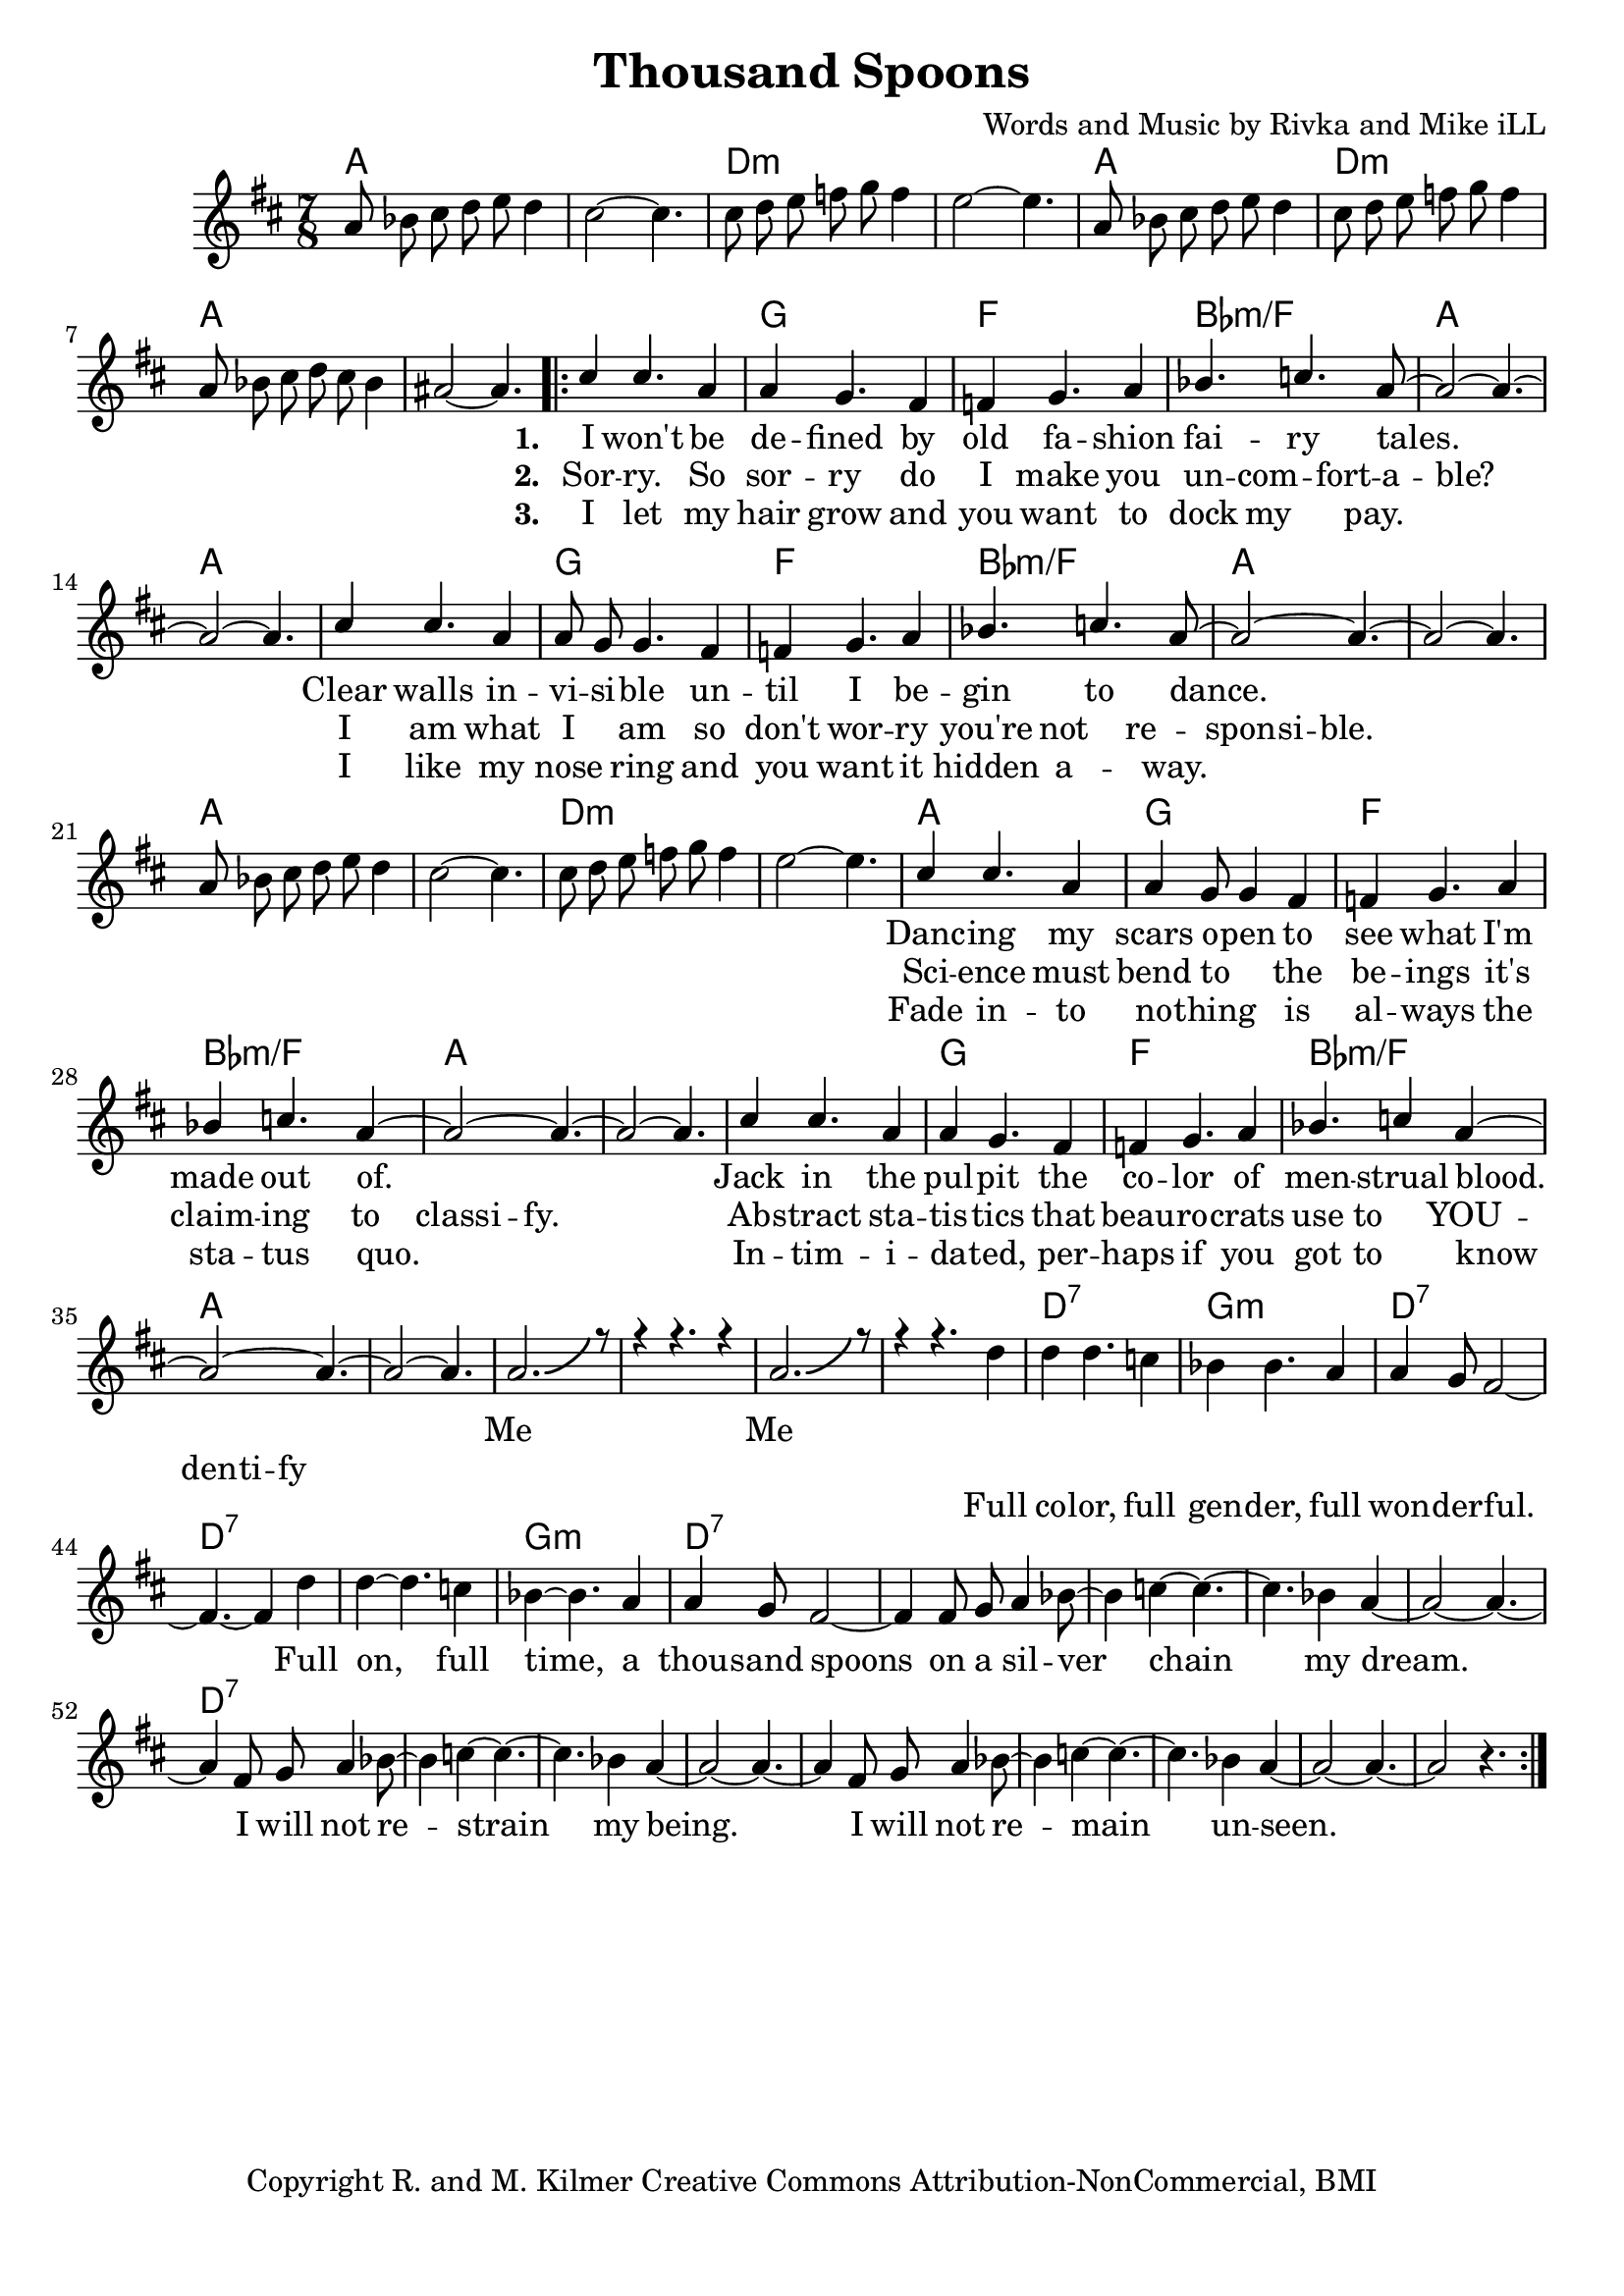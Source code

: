 \version "2.19.45"
\paper{ print-page-number = ##f bottom-margin = 0.5\in }

\header {
  title = "Thousand Spoons"
  composer = "Words and Music by Rivka and Mike iLL"
  tagline = "Copyright R. and M. Kilmer Creative Commons Attribution-NonCommercial, BMI"
}

melody = \relative c'' {
 \clef treble
 \key d \major
 \time 7/8
 \set Score.voltaSpannerDuration = #(ly:make-moment 7/8)
 \override Glissando.style = #'zigzag
 #(ly:expect-warning "cannot end volta")
 	a8 bes cis d e d4 | cis2~ cis4. |
 	cis8 d e f g f4 | e2~ e4. |
 	a,8 bes cis d e d4 | cis8 d e f g f4 | 
 	a,8 bes cis d cis bes4 | ais2~ ais4. |
     \voiceOne
      <<
	\repeat volta 3 {
		\new Voice = "words" {
		\voiceOne 
			cis4 cis4. a4 | a4 g4. fis4 | f g4. a4 | bes4. c a8~ | % I won't be de -- fined by old fa -- shion fai -- ry tales.
			a2~ a4.~ | a2~ a4. |
			cis4 cis4. a4 | a8 g g4. fis4 | f g4. a4 | bes4. c4. a8~ | % Clear walls in -- vi -- si -- ble un -- til I be -- gin to dance.
			a2~ a4.~ | a2~ a4. |
		
		\new Voice = "lil_melody" {
			a8 bes cis d e d4 | cis2~ cis4. |
 			cis8 d e f g f4 | e2~ e4. |
 		}
 		
		cis4 cis4. a4 | a4 g8 g4 fis4 | f g4. a4 | bes4 c4. a4~ | % Danc -- ing my scars o -- pen to see what I'm made out of.
		a2~ a4.~ | a2~ a4. |
		cis4 cis4. a4 | a4 g4. fis4 | f4 g4. a4 | bes4. c4 a4~ | % Jack in the pul -- pit the co -- lor of men -- strual blood.
		a2~ a4.~ | a2~ a4. |
		a2.-\bendAfter #5 r8 | r4 r4. r4 | a2.-\bendAfter #5 r8 | r4 r4. % Me me. Full
		}
		\new Voice = "refrain" {
			d4 | d4 d4. c4 | bes4 bes4. a4 | a4 g8 fis2~ | fis4.~ fis4 d'4 | % Full color... Full
			d4~ d4. c4 | bes4~ bes4. a4 | a4 g8 fis2~ | fis4 fis8 g a4 bes8~ | % on, full time... a silver-
			bes4 c4~ c4.~ | c4. bes4 a4~ | a2~ a4.~ | a4 fis8 g a4 bes8~ | 
			bes4 c4~ c4.~ | c4. bes4 a4~ | a2~ a4.~ | a4 fis8 g a4 bes8~ | 
			bes4 c4~ c4.~ | c4. bes4 a4~ | a2~ a4.~ | a2 r4. |
		}
	}
	\new NullVoice = "hidden" {
	  \voiceTwo
      \hideNotes {
			cis4 cis4. a4 | a4 g4. fis4 | f g4. a4 | bes4 c4. bes8 a | % Sor -- ry. So sor -- ry do I make you un -- com -- fort -- a -- ble?
			a2~ a4.~ | a2~ a4. |
			cis4 cis4. a4 | a4 g4. fis4 | f g4. a4 | bes4 c4. bes4 | % I am what I am so don't wor -- ry you're not re -- spon -- si -- ble.
			bes4 a8 a~ a4.~ | a2~ a4. |
			r4 r4. r4 | r4 r4. r4 | r4 r4. r4 | r4 r4. r4 |
			cis4 cis4. a4 | a4 g4. fis4 | f g4. a4 | bes4 c4. bes4 | % Science must bend to the be -- ings it's claim -- ing to class -- i -- fy.
			bes4 a8 a~ a4.~ | a2~ a4. |
			cis4 cis4. a4 | a4 g4. fis4 | f g4. a4 | bes4 c4. bes4 | % Ab -- stract sta -- tis -- tics  beau -- ro -- crats use to YOU -- den -- ti -- fy
			bes8 a a4~ a4.~ | a2~ a4. |

		}
	}
	\new NullVoice = "hidden_two" {
	  \voiceTwo
      \hideNotes {
			cis4 cis4. a4 | a4 g4. fis4 | f g4. a4 | bes4 c4. a4~ | % I let my hair grow and you want to dock my pay.
			a2~ a4.~ | a2~ a4. |
			cis4 cis4. a4 | a4 g4. fis4 | f g4. a4 | bes4 c4. a4~ | % I like my nose ring and you want it hidden a -- way.
			a4~ a4.~ a4~| a2~ a4. |
			r4 r4. r4 | r4 r4. r4 | r4 r4. r4 | r4 r4. r4 |
			cis4 cis4. a4 | a4 g4. fis4 | f g4. a4 | bes4 c4. a4~ | % Fade in -- to no -- thing is al -- ways the sta -- tus quo.
			a2~ a4.~ | a2~ a4. |
			cis4 cis4. a4 | a4 g4. fis4 | f g4. a4 | bes4 c4. a4~ | % In -- tim -- i -- da -- ted, per -- haps if you got to know
			a2~ a4.~ | a2~ a4. |

		}
	}
	
	>>
}
   
refrain =  \lyricmode {
 Full co -- lor, full gen -- der, full won -- der -- ful.
 Full on, full time, a thou -- sand spoons
 on a sil -- ver chain my dream.
 I will not re -- strain my being.
 I will not re -- main un -- seen.
}

verse_one =  \lyricmode {
      \set associatedVoice = "words"
	  \set stanza = #"1. "
		I won't be de -- fined by old fa -- shion fai -- ry tales.
		Clear walls in -- vi -- si -- ble un -- til I be -- gin to dance.
		Danc -- ing my scars o -- pen to see what I'm made out of.
		Jack in the pul -- pit the co -- lor of men -- strual blood.
		Me__ Me__
}

verse_two =  \lyricmode {
      \set associatedVoice = "hidden"
	  \set stanza = #"2. "
		Sor -- ry. So sor -- ry do I make you un -- com -- fort -- a -- ble?
		I am what I am so don't wor -- ry you're not re -- spon -- si -- ble.
		Sci -- ence must bend to the be -- ings it's claim -- ing to class -- i -- fy.
		Ab -- stract sta -- tis -- tics  that beau -- ro -- crats use to YOU -- den -- ti -- fy
}

verse_three =  \lyricmode {
      \set associatedVoice = "hidden_two"
	  \set stanza = #"3. "
		I let my hair grow and you want to dock my pay.
		I like my nose ring and you want it hidden a -- way.
		Fade in -- to no -- thing is al -- ways the sta -- tus quo.
		In -- tim -- i -- da -- ted, per -- haps if you got to know
}


harmonies = \chordmode {
 a2 a4. | a2 a4. |
 d2:min d4.:min | d2:min d4.:min | 
 a2 a4. | d2:min d4.:min | 
 a2 a4. | a2 a4. |
 a2 a4. | g2 g4. |
 f2 f4. | bes2:min/f bes4.:min/f |
 a2 a4. | a2 a4. |
 a2 a4. | g2 g4. |
 f2 f4. | bes2:min/f bes4.:min/f |
 a2 a4. | a2 a4. |
 a2 a4. | a2 a4. |
 d2:min d4.:min | d2:min d4.:min | 
 a2 a4. | g2 g4. |
 f2 f4. | bes2:min/f bes4.:min/f |
 a2 a4. | a2 a4. |
 a2 a4. | g2 g4. |
 f2 f4. | bes2:min/f bes4.:min/f |
 a2 a4. | a2 a4. |
 a2 a4. | a2 a4. |
 a2 a4. | a2 a4. |
 
 d2:7 d4.:7 | g2:min g4.:min |
 d2:7 d4.:7 | d2:7 d4.:7 | 
 d2:7 d4.:7 | g2:min g4.:min |
 d2:7 d4.:7 | d2:7 d4.:7 | 
 d2:7 d4.:7 | d2:7 d4.:7 | 
 d2:7 d4.:7 | d2:7 d4.:7 | 
}

\score {
 <<
   \new ChordNames {
     \set chordChanges = ##t
     \harmonies
   }
   \new Staff  {
     \new Voice = "main" { \melody }
   }
   \new Lyrics \lyricsto "words" \verse_one
   \new Lyrics \lyricsto "hidden" \verse_two
   \new Lyrics \lyricsto "hidden_two" \verse_three
   \new Lyrics \lyricsto "refrain" \refrain
 >>

  
  \layout { 
   #(layout-set-staff-size 20)
   }
  \midi { 
  	\tempo 4 = 125
  }
  
}

%Additional Verses
\markup \fill-line {
\column {
""

" "
  }
}

